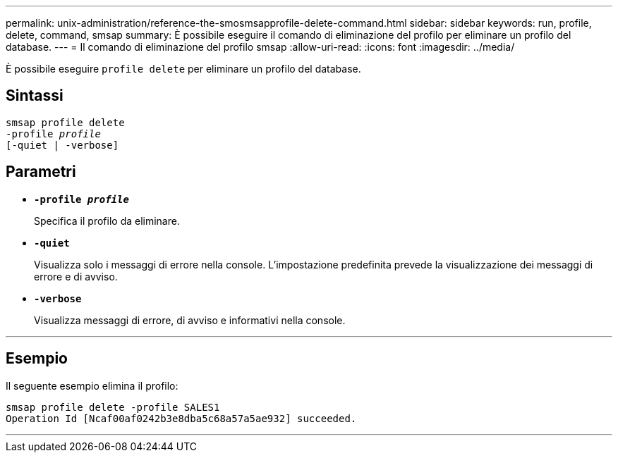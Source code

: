 ---
permalink: unix-administration/reference-the-smosmsapprofile-delete-command.html 
sidebar: sidebar 
keywords: run, profile, delete, command, smsap 
summary: È possibile eseguire il comando di eliminazione del profilo per eliminare un profilo del database. 
---
= Il comando di eliminazione del profilo smsap
:allow-uri-read: 
:icons: font
:imagesdir: ../media/


[role="lead"]
È possibile eseguire `profile delete` per eliminare un profilo del database.



== Sintassi

[listing, subs="+macros"]
----
pass:quotes[smsap profile delete
-profile _profile_
[-quiet | -verbose]]
----


== Parametri

* ``*-profile _profile_*``
+
Specifica il profilo da eliminare.

* ``*-quiet*``
+
Visualizza solo i messaggi di errore nella console. L'impostazione predefinita prevede la visualizzazione dei messaggi di errore e di avviso.

* ``*-verbose*``
+
Visualizza messaggi di errore, di avviso e informativi nella console.



'''


== Esempio

Il seguente esempio elimina il profilo:

[listing]
----
smsap profile delete -profile SALES1
Operation Id [Ncaf00af0242b3e8dba5c68a57a5ae932] succeeded.
----
'''